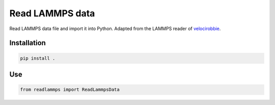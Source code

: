 Read LAMMPS data
================

Read LAMMPS data file and import it into Python. Adapted 
from the LAMMPS reader of `velocirobbie`_. 

.. _`velocirobbie`: https://github.com/velocirobbie/

Installation
------------

.. code-block:: bash

	pip install .
	
Use
---

.. code-block:: python

	from readlammps import ReadLammpsData
